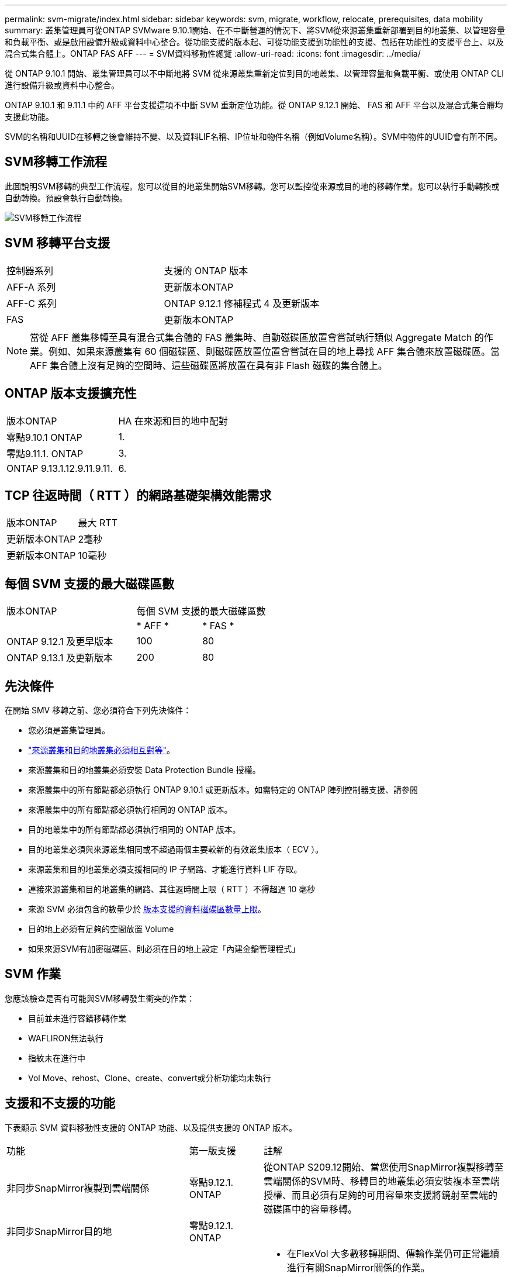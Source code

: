 ---
permalink: svm-migrate/index.html 
sidebar: sidebar 
keywords: svm, migrate, workflow, relocate, prerequisites, data mobility 
summary: 叢集管理員可從ONTAP SVMware 9.10.1開始、在不中斷營運的情況下、將SVM從來源叢集重新部署到目的地叢集、以管理容量和負載平衡、或是啟用設備升級或資料中心整合。從功能支援的版本起、可從功能支援到功能性的支援、包括在功能性的支援平台上、以及混合式集合體上。ONTAP FAS AFF 
---
= SVM資料移動性總覽
:allow-uri-read: 
:icons: font
:imagesdir: ../media/


[role="lead"]
從 ONTAP 9.10.1 開始、叢集管理員可以不中斷地將 SVM 從來源叢集重新定位到目的地叢集、以管理容量和負載平衡、或使用 ONTAP CLI 進行設備升級或資料中心整合。

ONTAP 9.10.1 和 9.11.1 中的 AFF 平台支援這項不中斷 SVM 重新定位功能。從 ONTAP 9.12.1 開始、 FAS 和 AFF 平台以及混合式集合體均支援此功能。

SVM的名稱和UUID在移轉之後會維持不變、以及資料LIF名稱、IP位址和物件名稱（例如Volume名稱）。SVM中物件的UUID會有所不同。



== SVM移轉工作流程

此圖說明SVM移轉的典型工作流程。您可以從目的地叢集開始SVM移轉。您可以監控從來源或目的地的移轉作業。您可以執行手動轉換或自動轉換。預設會執行自動轉換。

image::../media/workflow_svm_migrate.gif[SVM移轉工作流程]



== SVM 移轉平台支援

[cols="1,1"]
|===


| 控制器系列 | 支援的 ONTAP 版本 


| AFF-A 系列 | 更新版本ONTAP 


| AFF-C 系列 | ONTAP 9.12.1 修補程式 4 及更新版本 


| FAS | 更新版本ONTAP 
|===

NOTE: 當從 AFF 叢集移轉至具有混合式集合體的 FAS 叢集時、自動磁碟區放置會嘗試執行類似 Aggregate Match 的作業。例如、如果來源叢集有 60 個磁碟區、則磁碟區放置位置會嘗試在目的地上尋找 AFF 集合體來放置磁碟區。當 AFF 集合體上沒有足夠的空間時、這些磁碟區將放置在具有非 Flash 磁碟的集合體上。



== ONTAP 版本支援擴充性

[cols="1,1"]
|===


| 版本ONTAP | HA 在來源和目的地中配對 


| 零點9.10.1 ONTAP | 1. 


| 零點9.11.1. ONTAP | 3. 


| ONTAP 9.13.1.12.9.11.9.11. | 6. 
|===


== TCP 往返時間（ RTT ）的網路基礎架構效能需求

|===


| 版本ONTAP | 最大 RTT 


| 更新版本ONTAP | 2毫秒 


| 更新版本ONTAP | 10毫秒 
|===


== 每個 SVM 支援的最大磁碟區數

[cols="2,1,1"]
|===


| 版本ONTAP 2+| 每個 SVM 支援的最大磁碟區數 


|  | * AFF * | * FAS * 


| ONTAP 9.12.1 及更早版本 | 100 | 80 


| ONTAP 9.13.1 及更新版本 | 200 | 80 
|===


== 先決條件

在開始 SMV 移轉之前、您必須符合下列先決條件：

* 您必須是叢集管理員。
* link:https://docs.netapp.com/us-en/ontap/peering/create-cluster-relationship-93-later-task.html["來源叢集和目的地叢集必須相互對等"^]。
* 來源叢集和目的地叢集必須安裝 Data Protection Bundle 授權。
* 來源叢集中的所有節點都必須執行 ONTAP 9.10.1 或更新版本。如需特定的 ONTAP 陣列控制器支援、請參閱
* 來源叢集中的所有節點都必須執行相同的 ONTAP 版本。
* 目的地叢集中的所有節點都必須執行相同的 ONTAP 版本。
* 目的地叢集必須與來源叢集相同或不超過兩個主要較新的有效叢集版本（ ECV ）。
* 來源叢集和目的地叢集必須支援相同的 IP 子網路、才能進行資料 LIF 存取。
* 連接來源叢集和目的地叢集的網路、其往返時間上限（ RTT ）不得超過 10 毫秒
* 來源 SVM 必須包含的數量少於 xref:Maximum supported volumes per SVM[版本支援的資料磁碟區數量上限]。
* 目的地上必須有足夠的空間放置 Volume
* 如果來源SVM有加密磁碟區、則必須在目的地上設定「內建金鑰管理程式」




== SVM 作業

您應該檢查是否有可能與SVM移轉發生衝突的作業：

* 目前並未進行容錯移轉作業
* WAFLIRON無法執行
* 指紋未在進行中
* Vol Move、rehost、Clone、create、convert或分析功能均未執行




== 支援和不支援的功能

下表顯示 SVM 資料移動性支援的 ONTAP 功能、以及提供支援的 ONTAP 版本。

[cols="3,1,4"]
|===


| 功能 | 第一版支援 | 註解 


| 非同步SnapMirror複製到雲端關係 | 零點9.12.1. ONTAP | 從ONTAP S209.12開始、當您使用SnapMirror複製移轉至雲端關係的SVM時、移轉目的地叢集必須安裝複本至雲端授權、而且必須有足夠的可用容量來支援將鏡射至雲端的磁碟區中的容量移轉。 


| 非同步SnapMirror目的地 | 零點9.12.1. ONTAP |  


| 非同步SnapMirror來源 | 零點9.12.1. ONTAP  a| 
* 在FlexVol 大多數移轉期間、傳輸作業仍可正常繼續進行有關SnapMirror關係的作業。
* 任何進行中的傳輸都會在轉換期間取消、而新傳輸會在轉換期間失敗、而且在移轉完成之前、無法重新啟動傳輸。
* 移轉完成後、在移轉期間取消或錯過的排程傳輸不會自動啟動。
+
[NOTE]
====
移轉SnapMirror來源時ONTAP 、直到SnapMirror更新發生之後、才能防止在移轉後刪除磁碟區。這是因為移轉完成後、只有在第一次更新之後才知道移轉SnapMirror來源磁碟區的SnapMirror相關資訊。

====




| 自主勒索軟體保護 | 零點9.12.1. ONTAP |  


| Cloud Volumes ONTAP | 不支援 |  


| 外部金鑰管理程式 | 零點9.11.1. ONTAP |  


| FabricPool | 零點9.11.1. ONTAP  a| 
深入瞭解 xref:FabricPool support[FabricPool 支援]。



| 展開關係（移轉來源具有一個SnapMirror來源磁碟區、具有多個目的地） | 零點9.11.1. ONTAP |  


| FC SAN | 不支援 |  


| Flash Pool | 零點9.12.1. ONTAP |  


| 資料量FlexCache | 不支援 |  


| FlexGroup | 不支援 |  


| IPsec 原則 | 不支援 |  


| IPv6生命里數 | 不支援 |  


| iSCI SAN | 不支援 |  


| 工作排程複寫 | 零點9.11.1. ONTAP | 在《銷售指南》9.10.1中ONTAP 、工作排程不會在移轉期間複寫、而且必須在目的地手動建立。從ONTAP 版本號《銷售資料9.11.1（更新版本）：移轉期間、來源使用的工作排程會自動複寫。 


| 負載共享鏡像 | 不支援 |  


| SVM MetroCluster | 不支援 |  


| NDMP 組態 | 不支援 |  


| NetApp Volume Encryption | 零點9.10.1 ONTAP |  


| NFS 和 SMB 稽核記錄 | ONTAP 9.13.1.12.9.11.9.11.  a| 
在 SVM 移轉之前：

* 必須在目的地叢集上啟用稽核記錄重新導向。
* 必須在目的地叢集上建立來源 SVM 的稽核記錄目的地路徑。




| NFS v3 、 NFS v4.1 和 NFS v4.2 | 零點9.10.1 ONTAP |  


| NFS v4.0 | 零點9.12.1. ONTAP |  


| NVMe over Fabric | 不支援 |  


| 在來源叢集上啟用 Common Criteria 模式的 Onboard Key Manager （ OKM ） | 不支援 |  


| qtree | 零點9.10.1 ONTAP |  


| S3 | 不支援 |  


| SMB傳輸協定 | 零點9.12.1. ONTAP  a| 
SMB 移轉作業會中斷運作、需要在移轉後重新整理用戶端。



| SMTape 設定 | 不支援 |  


| SnapLock | 不支援 |  


| SnapMirror營運不中斷 | 不支援 |  


| SnapMirror SVM 對等關係 | 零點9.12.1. ONTAP |  


| SnapMirror SVM 災難恢復 | 不支援 |  


| SnapMirror同步 | 不支援 |  


| Snapshot複本 | 零點9.10.1 ONTAP |  


| 虛擬 IP 生命 / BGP | 不支援 |  


| Virtual Storage Console 7.0 及更新版本 | 不支援 | VSC 是的一部分 https://docs.netapp.com/us-en/ontap-tools-vmware-vsphere/index.html["VMware vSphere虛擬應用裝置適用的工具ONTAP"^] 從 VSC 7.0 開始。 


| Volume複製 | 不支援 |  


| vStorage | 不支援 |  
|===


=== FabricPool 支援

SVM 移轉支援使用 FabricPools 上的磁碟區進行、適用於下列平台：

* Azure NetApp Files 平台。支援所有分層原則（僅限快照、自動、全部及無）。
* 內部部署平台。僅支援「無」磁碟區分層原則。




== 移轉期間支援的作業

下表根據移轉狀態指出 Volume 作業支援：

[cols="2,1,1,1"]
|===


| Volume作業 3+| SVM 移轉狀態 


|  | *正在進行中* | * 暫停 * | *轉換* 


| 建立 | 允許 | 允許 | 不支援 


| 刪除 | 不允許 | 允許 | 不支援 


| 檔案系統分析 2+| 請參閱檔案系統分析 | 不支援 


| 修改 | 允許 | 允許 | 不支援 


| 離線 / 線上 | 不允許 | 允許 | 不支援 


| 移動 / 重新裝載 | 不允許 | 允許 | 不支援 


| Qtreecree/modify | 不允許 | 不允許 | 不支援 


| 配額建立 / 修改 | 不允許 | 不允許 | 不支援 


| 重新命名 | 不允許 | 允許 | 不支援 


| 調整大小 | 允許 | 允許 | 不支援 


| 限制 | 不允許 | 允許 | 不支援 


| 快照複製屬性會修改 | 允許 | 允許 | 不支援 


| Snapshot 複本自動刪除修改 | 允許 | 允許 | 不支援 


| 建立 Snapshot 複本 | 允許 | 允許 | 不支援 


| 刪除 Snapshot 複本 | 允許 | 允許 | 不支援 


| 從 Snapshot 複本還原檔案 | 允許 | 允許 | 不支援 
|===
下表說明根據移轉狀態提供的檔案作業支援：

[cols="2,1,1,1"]
|===


| 檔案作業 3+| SVM 移轉狀態 


|  | *正在進行中* | * 暫停 * | *轉換* 


| 非同步刪除 | 不允許 | 不允許 | 不支援 


| 複製建立 / 刪除 / 分割 | 允許 | 允許 | 不支援 


| 複本修改 / 銷毀 | 不允許 | 不允許 | 不支援 


| 移動 | 不允許 | 不允許 | 不支援 


| 保留 | 允許 | 允許 | 不支援 
|===